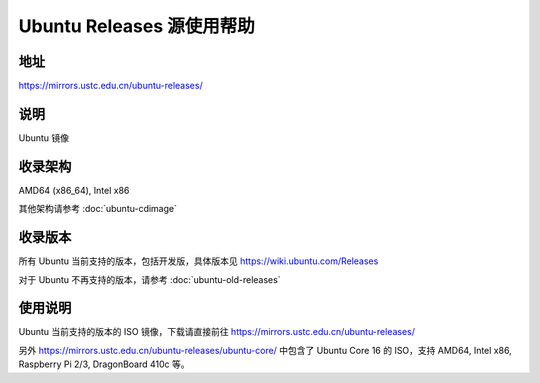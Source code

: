 ==========================
Ubuntu Releases 源使用帮助
==========================

地址
====

https://mirrors.ustc.edu.cn/ubuntu-releases/

说明
====

Ubuntu 镜像

收录架构
========

AMD64 (x86_64), Intel x86

其他架构请参考 :doc:`ubuntu-cdimage`

收录版本
========

所有 Ubuntu 当前支持的版本，包括开发版，具体版本见 https://wiki.ubuntu.com/Releases

对于 Ubuntu 不再支持的版本，请参考 :doc:`ubuntu-old-releases`

使用说明
========

Ubuntu 当前支持的版本的 ISO 镜像，下载请直接前往 https://mirrors.ustc.edu.cn/ubuntu-releases/

另外 https://mirrors.ustc.edu.cn/ubuntu-releases/ubuntu-core/ 中包含了 Ubuntu Core 16 的 ISO，支持 AMD64, Intel x86, Raspberry Pi 2/3, DragonBoard 410c 等。
